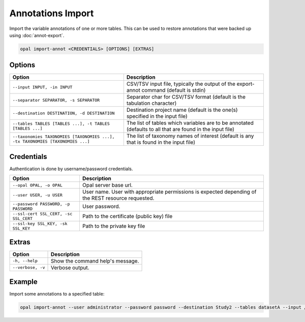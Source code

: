 Annotations Import
==================

Import the variable annotations of one or more tables. This can be used to restore annotations that were backed up using :doc:`annot-export`.

.. code-block:: bash

  opal import-annot <CREDENTIALS> [OPTIONS] [EXTRAS]

Options
-------
============================================================================= =====================================
Option                                                                        Description
============================================================================= =====================================
``--input INPUT, -in INPUT``                                                  CSV/TSV input file, typically the output of the export-annot command (default is stdin)
``--separator SEPARATOR, -s SEPARATOR``                                       Separator char for CSV/TSV format (default is the tabulation character)
``--destination DESTINATION, -d DESTINATION``	                                Destination project name (default is the one(s) specified in the input file)
``--tables TABLES [TABLES ...], -t TABLES [TABLES ...]``                      The list of tables which variables are to be annotated (defaults to all that are found in the input file)
``--taxonomies TAXONOMIES [TAXONOMIES ...], -tx TAXONOMIES [TAXONOMIES ...]`` The list of taxonomy names of interest (default is any that is found in the input file)
============================================================================= =====================================

Credentials
-----------

Authentication is done by username/password credentials.

===================================== ====================================
Option                                Description
===================================== ====================================
``--opal OPAL, -o OPAL``              Opal server base url.
``--user USER, -u USER``              User name. User with appropriate permissions is expected depending of the REST resource requested.
``--password PASSWORD, -p PASSWORD``  User password.
``--ssl-cert SSL_CERT, -sc SSL_CERT`` Path to the certificate (public key) file
``--ssl-key SSL_KEY, -sk SSL_KEY``    Path to the private key file
===================================== ====================================

Extras
------

================= =================
Option            Description
================= =================
``-h, --help``    Show the command help's message.
``--verbose, -v`` Verbose output.
================= =================

Example
-------

Import some annotations to a specified table:

.. code-block:: bash

  opal import-annot --user administrator --password password --destination Study2 --tables datasetA --input /tmp/area-annotations.tsv
